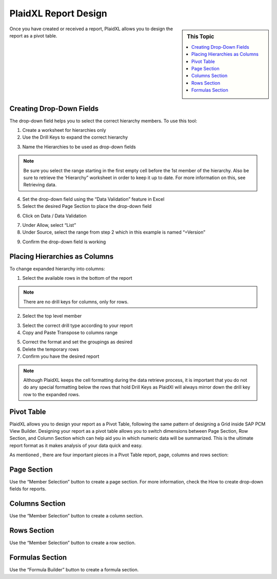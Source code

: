 .. sectionauthor:: Genova Morel <genova.morel@tartansolutions.com>
.. sectionauthor:: Paul Morel <paul.morel@tartansolutions.com>

PlaidXL Report Design
======================


.. sidebar:: This Topic

   .. contents::
      :local:

Once you have created or received a report, PlaidXL allows you to design the report as a pivot table.


Creating Drop-Down Fields 
-----------------------------

The drop-down field helps you to select the correct hierarchy members. To use this tool:

1) Create a worksheet for hierarchies only
2) Use the Drill Keys to expand the correct hierarchy

|drill key select|
 
3) Name the Hierarchies to be used as drop-down fields

|name field|

.. note:: Be sure you select the range starting in the first empty cell before the 1st member of the hierarchy. Also be sure to retrieve the ‘Hierarchy” worksheet in order to keep it up to date. For more information on this, see Retrieving data.

4) Set the drop-down field using the “Data Validation” feature in Excel
5) Select the desired Page Section to place the drop-down field

|select page section|

6) Click on Data / Data Validation

|click data validation|

7) Under Allow, select “List”
8) Under Source, select the range from step 2 which in this example is named “=Version”

|select list|

9) Confirm the drop-down field is working


Placing Hierarchies as Columns
--------------------------------

To change expanded hierarchy into columns:

1) Select the available rows in the bottom of the report 

.. note:: There are no drill keys for columns, only for rows. 

2) Select the top level member

|select member|

3) Select the correct drill type according to your report
4) Copy and Paste Transpose to columns range

|transpose|

5) Correct the format and set the groupings as desired
6) Delete the temporary rows
7) Confirm you have the desired report

.. note:: Although PlaidXL keeps the cell formatting during the data retrieve process, it is important that you do not do any special formatting below the rows that hold Drill Keys as PlaidXl will always mirror down the drill key row to the expanded rows.

Pivot Table
-------------

PlaidXL allows you to design your report as a Pivot Table, following the same pattern of designing a Grid inside SAP PCM View Builder. Designing your report as a pivot table allows you to switch dimensions between Page Section, Row Section, and Column Section which can help aid you in which numeric data will be summarized. This is the ultimate report format as it makes analysis of your data quick and easy. 

As mentioned , there are four important pieces in a Pivot Table report, page, columns and rows section:

Page Section
-------------

Use the “Member Selection” button to create a page section. For more information, check the How to create drop-down fields for reports. 


Columns Section
----------------

Use the  “Member Selection” button to create a column section.


Rows Section
-------------

Use the  “Member Selection” button to create a row section.


Formulas Section
-----------------

Use the “Formula Builder” button to create a formula section.



.. |drill key select| image:: ../../_static/img/plaidxl/pcm_reports/creating_reports/creating_drop_down_fields/1_drill_key_select.png
.. |name field| image:: ../../_static/img/plaidxl/pcm_reports/creating_reports/creating_drop_down_fields/2_name_field.png
.. |select page section| image:: ../../_static/img/plaidxl/pcm_reports/creating_reports/creating_drop_down_fields/3_select_page_section.png
.. |click data validation| image:: ../../_static/img/plaidxl/pcm_reports/creating_reports/creating_drop_down_fields/4_click_data_validation.png
.. |select list| image:: ../../_static/img/plaidxl/pcm_reports/creating_reports/creating_drop_down_fields/5_select_list.png
.. |select member| image:: ../../_static/img/plaidxl/pcm_reports/creating_reports/placing_hierarchies_as_columns/1_select_member.png
.. |transpose| image:: ../../_static/img/plaidxl/pcm_reports/creating_reports/placing_hierarchies_as_columns/2_transpose.png








